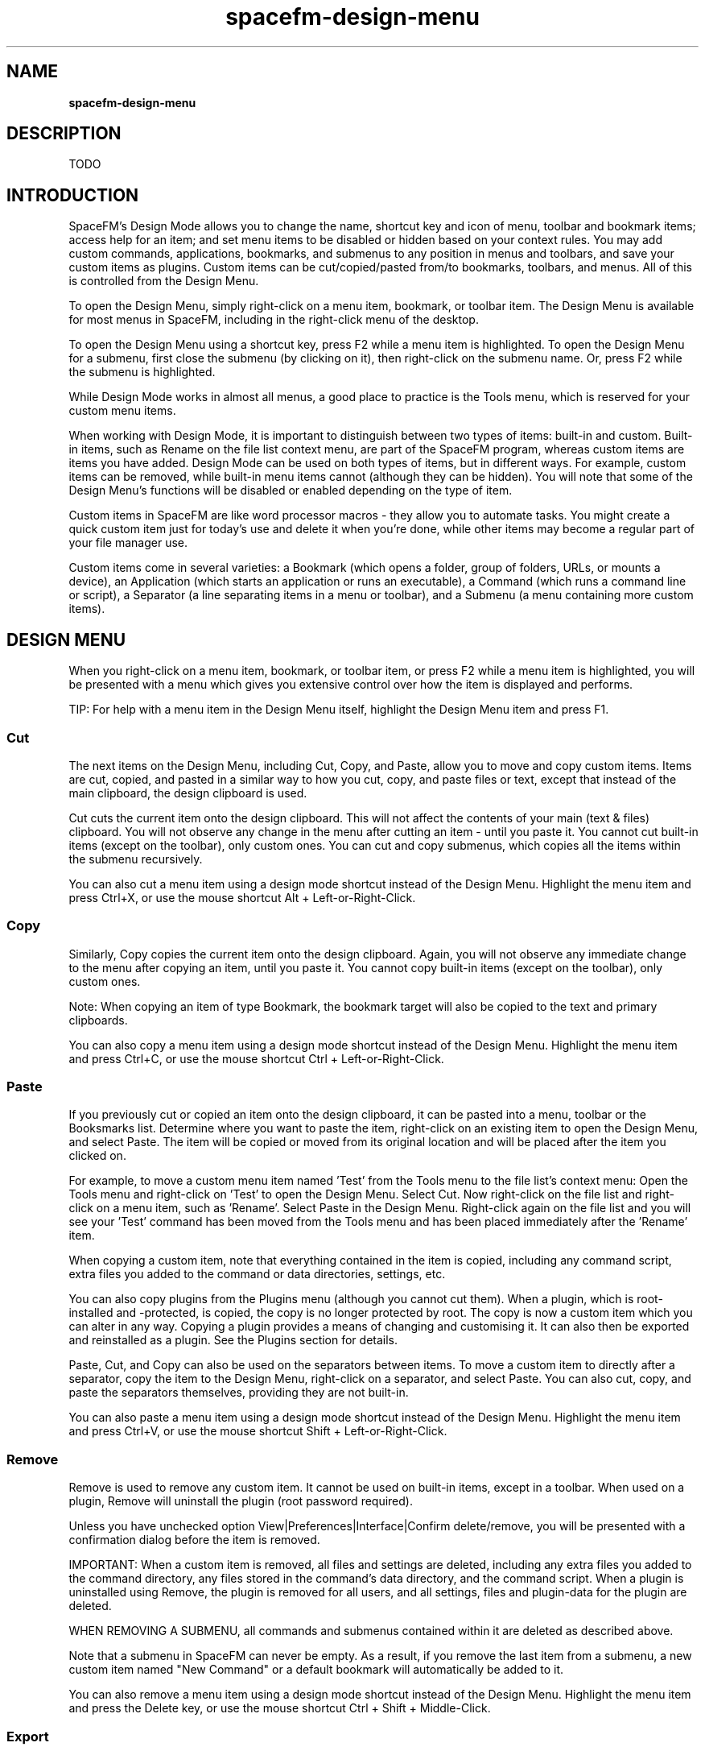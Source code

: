 .TH spacefm-design-menu 7 "May 2022"

.SH NAME
.B spacefm-design-menu

.SH DESCRIPTION
TODO

.SH INTRODUCTION
SpaceFM's Design Mode allows you to change the name, shortcut key and icon
of menu, toolbar and bookmark items; access help for an item; and set menu
items to be disabled or hidden based on your context rules. You may add
custom commands, applications, bookmarks, and submenus to any position in
menus and toolbars, and save your custom items as plugins. Custom items
can be cut/copied/pasted from/to bookmarks, toolbars, and menus. All of this
is controlled from the Design Menu.

To open the Design Menu, simply right-click on a menu item, bookmark, or
toolbar item. The Design Menu is available for most menus in SpaceFM, including
in the right-click menu of the desktop.

To open the Design Menu using a shortcut key, press F2 while a menu item is
highlighted. To open the Design Menu for a submenu, first close the submenu
(by clicking on it), then right-click on the submenu name. Or, press F2 while
the submenu is highlighted.

While Design Mode works in almost all menus, a good place to practice is the
Tools menu, which is reserved for your custom menu items.

When working with Design Mode, it is important to distinguish between two types
of items: built-in and custom. Built-in items, such as Rename on the file list
context menu, are part of the SpaceFM program, whereas custom items are items
you have added. Design Mode can be used on both types of items, but in different
ways. For example, custom items can be removed, while built-in menu items
cannot (although they can be hidden). You will note that some of the Design
Menu's functions will be disabled or enabled depending on the type of item.

Custom items in SpaceFM are like word processor macros - they allow you to
automate tasks. You might create a quick custom item just for today's use and
delete it when you're done, while other items may become a regular part of your
file manager use.

Custom items come in several varieties: a Bookmark (which opens a folder, group
of folders, URLs, or mounts a device), an Application (which starts an application
or runs an executable), a Command (which runs a command line or script), a
Separator (a line separating items in a menu or toolbar), and a Submenu (a menu
containing more custom items).

.SH DESIGN MENU
When you right-click on a menu item, bookmark, or toolbar item, or press F2 while
a menu item is highlighted, you will be presented with a menu which gives you
extensive control over how the item is displayed and performs.

TIP: For help with a menu item in the Design Menu itself, highlight the Design
Menu item and press F1.

.SS Cut
The next items on the Design Menu, including Cut, Copy, and Paste, allow you
to move and copy custom items. Items are cut, copied, and pasted in a similar
way to how you cut, copy, and paste files or text, except that instead of the
main clipboard, the design clipboard is used.

Cut cuts the current item onto the design clipboard. This will not affect the
contents of your main (text & files) clipboard. You will not observe any change
in the menu after cutting an item - until you paste it. You cannot cut built-in
items (except on the toolbar), only custom ones. You can cut and copy submenus,
which copies all the items within the submenu recursively.

You can also cut a menu item using a design mode shortcut instead of the Design
Menu. Highlight the menu item and press Ctrl+X, or use the mouse shortcut
Alt + Left-or-Right-Click.

.SS Copy
Similarly, Copy copies the current item onto the design clipboard. Again, you will
not observe any immediate change to the menu after copying an item, until you paste
it. You cannot copy built-in items (except on the toolbar), only custom ones.

Note: When copying an item of type Bookmark, the bookmark target will also be copied
to the text and primary clipboards.

You can also copy a menu item using a design mode shortcut instead of the Design
Menu. Highlight the menu item and press Ctrl+C, or use the mouse shortcut
Ctrl + Left-or-Right-Click.

.SS Paste
If you previously cut or copied an item onto the design clipboard, it can be pasted
into a menu, toolbar or the Booksmarks list. Determine where you want to paste the
item, right-click on an existing item to open the Design Menu, and select Paste. The
item will be copied or moved from its original location and will be placed after the
item you clicked on.

For example, to move a custom menu item named 'Test' from the Tools menu to the file
list's context menu: Open the Tools menu and right-click on 'Test' to open the Design
Menu. Select Cut. Now right-click on the file list and right-click on a menu item,
such as 'Rename'. Select Paste in the Design Menu. Right-click again on the file list
and you will see your 'Test' command has been moved from the Tools menu and has been
placed immediately after the 'Rename' item.

When copying a custom item, note that everything contained in the item is copied,
including any command script, extra files you added to the command or data directories,
settings, etc.

You can also copy plugins from the Plugins menu (although you cannot cut them). When
a plugin, which is root-installed and -protected, is copied, the copy is no longer
protected by root. The copy is now a custom item which you can alter in any way. Copying
a plugin provides a means of changing and customising it. It can also then be exported
and reinstalled as a plugin. See the Plugins section for details.

Paste, Cut, and Copy can also be used on the separators between items. To move a
custom item to directly after a separator, copy the item to the Design Menu,
right-click on a separator, and select Paste. You can also cut, copy, and paste the
separators themselves, providing they are not built-in.

You can also paste a menu item using a design mode shortcut instead of the Design Menu.
Highlight the menu item and press Ctrl+V, or use the mouse shortcut Shift + Left-or-Right-Click.

.SS Remove
Remove is used to remove any custom item. It cannot be used on built-in items, except
in a toolbar. When used on a plugin, Remove will uninstall the plugin (root password required).

Unless you have unchecked option View|Preferences|Interface|Confirm delete/remove,
you will be presented with a confirmation dialog before the item is removed.

IMPORTANT: When a custom item is removed, all files and settings are deleted, including
any extra files you added to the command directory, any files stored in the command's
data directory, and the command script. When a plugin is uninstalled using Remove, the
plugin is removed for all users, and all settings, files and plugin-data for the
plugin are deleted.

WHEN REMOVING A SUBMENU, all commands and submenus contained within it are
deleted as described above.

Note that a submenu in SpaceFM can never be empty. As a result, if you remove the last
item from a submenu, a new custom item named "New Command" or a default bookmark will
automatically be added to it.

You can also remove a menu item using a design mode shortcut instead of the Design
Menu. Highlight the menu item and press the Delete key, or use the mouse shortcut
Ctrl + Shift + Middle-Click.

.SS Export
The Export item, which is only available for custom items, will open a save dialog,
allowing you to save the custom item into a plugin file. This is how plugins are
created for SpaceFM - you create a custom item, then simply export it.

Once your item has been exported to a plugin file, the file can then be used to
import the item back into either the Plugins menu or another menu or toolbar, or
can be shared with other users of SpaceFM. Exporting also provides a mechanism for
backing up custom items - the plugin file acts as a backup copy of your item which
can always be imported into any SpaceFM session.

When using export on a plugin, a new plugin file is created - generally this creates
a copy of the original plugin (unless you modified the installed plugin files as root).

You can also export a group of custom items into one plugin file by exporting a custom
submenu, which means the plugin file will contain all items and submenus contained in
the submenu. This provides way to share multiple related plugins in a single plugin file.

For more information on plugins, please see the Plugins section.

.SS New|Bookmark
The New submenu of the Design Menu allows you to add a new custom item of a
particular type: Bookmark, Application, Command, Submenu, or Separator.

New|Bookmark adds a new custom item of type Bookmark after the current item. You will
be prompted to select a single target folder, and the Bookmark item will be added. To
make further changes to your Bookmark item, right-click on it and select Properties.
A Bookmark item's target may be a single folder to be opened when you activate the
item, or it can be a semicolon-separated list of target folders, URLs, or devices.

Bookmarks in SpaceFM may be placed into any menu or toolbar, not just the Bookmarks menu.

.SS New|Application
New|Application adds a new custom item of type Application after the current item.
Initially, you will be prompted to select an application from a list of applications
installed on your system, and the Application item will be added. To make further
changes to your Application item, right-click on it and select Properties. An Application
item's target may be a .desktop file or an executable file, as detailed in Item Properties.

.SS New|Command
New|Command adds a new custom item of type Command after the current item. You will be
prompted to enter a name for the new command. Next, the Item Properties dialog will open
to the Command page, allowing you to enter your command line(s) to be run, or to edit a
command script.

The command line accepts anything you would normally enter in a bash command line. It
can be as simple as a program's name you want to run when this menu item is selected,
or may include multiple lines and variables. For more information, please see the
Command page.

For example, right-click on a menu item and select New|Command. Enter 'Current Time'
for the item name. For the command line, enter:

    date

And click OK. When you click the new 'Current Time' menu item, a dialog will open
showing you the current date and time.

You can also add a new Command menu item using a design mode shortcut instead of the
Design Menu. Highlight the menu item where you want to insert the new Command item,
and press the Insert key, or use the mouse shortcut Ctrl + Shift + Left-or-Right-Click.

.SS New|Submenu
New|Submenu adds a new submenu into the menu or toolbar after the current item. You
will be prompted for the new submenu's name. Because a submenu in SpaceFM can never
be empty, a new Command item named "New Command" or a default bookmark will automatically
be added to the new submenu.

.SS New|Separator
New|Separator adds a new separator line into the menu or toolbar after the current
item. Design Mode works on separators too - right-click on a separator to open its
Design Menu, which allows you to remove it, change its context rules, or paste items
after it.

.SS New|Import
The New|Import submenu allows you to import a plugin file or URL, inserting it as a
new menu item or toolbar item after the current item. This is similar to using
Plugins|Import, except that the new item is inserted immediately rather than copied
to the design clipboard.

When imported into other menus, a plugin loses root protection and becomes a normal custom item.

.SS Add
The Add submenu will only appear in the Design Menu when it is opened by right-clicking
on a toolbar item. This menu allows you to add built-in items to the toolbar. These items
have preset functions, but you can change their name, shortcut key, and icon. Once added,
they can be cut, copied and pasted (within toolbars only).

.SS Tooltips
The Tooltips checkbox item will only be visible in the Design Menu when it is opened
by right-clicking on a toolbar item. Checking the Tooltips option will cause tooltips
to be shown when the mouse hovers over a toolbar item (the item's name is shown). This
setting is global (for all toolbars).

.SS Help
Help opens contextual help for an item. For built-in items, the SpaceFM user's manual
will be opened in your browser. If no help is currently available, Help will be
disabled. [Note: Because the user's manual is still incomplete, not all items will
have specific help available.]

Your browser may be customised in Help|Options|Browser, and a custom location for the
user's manual can be set in Help|Options|Manual Location.

For custom items, including plugins, Help will open the plain text README file for the
item in your text editor. If no README file exists for a custom menu item, selecting
Help will create one for you to edit.

You can also open help for a menu item using a design mode shortcut instead of
the Design Menu. Highlight the menu item and press F1, or use the mouse
shortcut Alt + Middle-Click. F1 may also be used from within the Design Menu
itself to show help for a Design Menu item.

.SS Key Shortcut
Key Shortcut opens a dialog which allows you to bind any shortcut key to the current
item, and to change or unset an existing shortcut key. When you select Key Shortcut,
a dialog will open asking you to press your key combination (for example Ctrl+G),
and the keycode will be displayed. If the key combination is already in use, you
will be told what function the key is currently assigned to and be given the option
to replace the current assignment. Once you have pressed the desired key combination,
click the Set button. Or, to unset the current key assignment, leaving no key assigned
to this menu item, click the Unset button. The Key Shortcut option can be used on
built-in and custom items, but cannot be used on a submenu.

After you have set a key combination, when you reopen the menu the new key shortcut
will be displayed in the menu.

TIP: To use only the keyboard in the Set Key dialog, press a key combination and
then press Enter to click the Set button. Or, to click Unset, press the Escape key
twice. To cancel, simply close the dialog (usually Alt-F4).

NOTE: Due to SpaceFM's literal use of keycodes, turning Caps Lock on or changing
your keyboard layout may cause some key shortcuts to not respond. For example,
pressing Ctrl+C with Caps Lock on will not activate 'Copy' because the 'C' key
returns a different code than with Caps Lock off. Also note that some keycodes
for non-Latin keyboard layouts are converted to their approximate Latin equivalent
[SpaceFM 1.0.3 and later]. If such a conversion is made, the original keycode will
be shown in square brackets.

You can also change the key for a menu item using a design mode shortcut instead of
the Design Menu. Highlight the menu item and press Ctrl+K, or use the mouse shortcut
Ctrl + Middle-Click.

.SS Edit Command
Appearing only for custom items of type Command where the command is set to a command
line, Edit Command opens the Item Properties dialog to the Command page.

You can also edit an item's command line using a design mode shortcut instead of the
Design Menu. Highlight the menu item and press F4 or Ctrl+E, or use the mouse
shortcut Middle-Click.

.SS Edit Script
Appearing only for custom items of type Command where the command is set to a script,
Edit Script opens the command script in your configured editor.

You can also edit an item's script using a design mode shortcut instead of the
Design Menu. Highlight the menu item and press F4 or Ctrl+E, or use the mouse
shortcut Middle-Click.

.SS Properties
Properties opens the Item Properties dialog for the current item, allowing you to
change properties for the item as detailed in Item Properties below.

You can also open Item Properties for a menu item using a design mode shortcut instead
of the Design Menu. Highlight the menu item and press F3, or use the mouse shortcut
Ctrl + Alt + Middle-Click.

.SH PROPERTIES
The Item Properties dialog allows you to view and change the properties of
built-in or custom menu and toolbar items. To open the dialog, right-click on
a menu item, toolbar item, or bookmark and select Properties, or highlight a
menu item and press F3.

.SS Type
The Menu/Toolbar Item tab of the Item Properties dialog provides basic settings for the item.

The Type drop-down list shows the current type of the item: Built-In Command, Bookmark,
Application, Command, Submenu, or Separator. If the type is Bookmark, Application or
Command, you can change the type by selecting another type from the list.

An item's type determines what properties you can view and change, and how the item
appears and behaves.

.SS Name
The Name entry allows you to change an item's name as it appears in the menu, and
is used as the tooltip for toolbar items. Precede a character with an underscore
(_) to underline that character as a shortcut key (mnemonic) if desired (or use \_
to escape a literal underscore in the name). You can change the name of both built-in
and custom items. You cannot change the name of plugins in the Plugins menu.

Note: In GTK >= 3.10, you must press the Alt key to see the mnemonics underlined.

For items of type Bookmark, the Name entry may be left empty, in which case the
target of the Bookmark will be displayed as the item name.

For items of type Application, the Name entry may also be left empty, in which case
the application's name (derived from the .desktop file's Name= key), or the executable's
name will be displayed as the item name.

.SS Key
The Key button shows the current key shortcut set for this item, if any. Clicking the
button will open the Set Key dialog which allows you to set a key shortcut. Clicking
the button is equivalent to selecting Key Shortcut directly from the Design Menu.

You can also change the key for an item using a design mode shortcut instead of the Design
Menu. Highlight the menu item and press Ctrl+K, or use the mouse shortcut Ctrl + Middle-Click.

.SS Icon
The Icon entry allows you to set or change an icon for an item. Enter an icon name such
as 'folder', a stock item name such as 'GTK_STOCK_OPEN' or 'gtk-open', or an absolute
path to an icon file.

For best results, use an icon name or stock name so that the icon can be automatically
sized. When using an absolute path, the icon may not be sized correctly. Due to various
issues, not all icons may work. If an icon fails to load, you will see a broken icon
image instead. If successful, the icon will appear in the menu next to the menu item,
and will also be used in the task list when a command is run.

To remove an icon, simply clear the text box where the icon name is entered and click
OK. (For plugins, clearing the box will show the default icon for the plugin, if any.)

To browse the available icons on your system, open /usr/share/icons/. When you enter
an icon name, GTK will search there for an appropriate icon, and will also
search ~/.icons/ and ~/.local/share/icons/.

For items of type Bookmark, if no icon is specified, the default icon is used, set by
right-clicking on the Bookmarks side pane and selecting Settings|Bookmark Icon.

For items of type Application, if no icon is specified, the application's
icon (derived from the .desktop file's Icon= key) will be displayed as the item icon.

You can also change the icon for an item using a design mode shortcut instead of
the Item Properties dialog. Highlight the menu item and press Ctrl+I, or use the
mouse shortcut Shift + Middle-Click.

.SS Target
The Target(s) entry and associated Browse button will only appear if an item is
of type Bookmark or Application. This entry allows you to control what is opened
when the item is activated.


.SS Bookmark Targets
For Bookmark items, the Targets list may contain a single folder to be opened,
or may contain a semicolon-separated list of folders, URLs, and/or devices.
For example:

    /etc; /usr/bin; ftp://mirrors.kernel.org; /dev/sr0

When the above example is activated, four tabs will be opened: two
containing /etc and /usr/bin; the ftp site will be mounted and opened in a
third tab; and the disc in /dev/sr0 will be mounted and opened in the fourth.

When the Targets list contains a single folder or URL, whether it is opened in
a new tab or in the current tab is determined by the New Tab setting for
bookmarks, found by right-clicking on the Bookmarks side pane and selecting
Settings. If the Targets list contains multiple paths or URLs, each is opened
in a new tab.

Finally, the Targets list for a Bookmark may contain the path to a file, in
which case the directory containing the file will be opened, and the file will
be selected in the file list. For example:

    /etc/fstab

Clicking the Browse button will allow you to select a folder which will be added
to the Targets list. Tip: To prevent the Bookmarks side pane's Follow Dir option
selecting a particular bookmark automatically, prefix the targets with a semicolon
and Follow Dir will ignore it (only the first target is used by Follow Dir). For example:

    ;/etc

.SS Application Target
For Application items, the Target entry may contain the name of a .desktop file
(spacefm.desktop), the full path of a .desktop file, the name of an executable
file (binary or script, eg spacefm), or the full path of an executable file (/usr/bin/spacefm).

When specifying an executable file, note that selected filenames will NOT be
passed to the executable when it is run. (To do so, use a menu item of type
Command.) When specifying a .desktop file, what is passed to the command is
determined by the substitution variables in the Exec= key of the .desktop file.

When specifying a .desktop file, it is generally recommended to leave the
Name and Icon fields empty so the .desktop file's values are used automatically.

Clicking the Browse button will allow you to select an application from a
list of applications installed on your system.

NOTE: When exporting an item, the target field will be exported with the plugin
even if Bookmark or Application is no longer the selected item type. Before distributing a
plugin, be sure to open or extract the archive and examine all files in your text editor to
be clear on what data you are sharing.

.SS Context
The Context page of the Item Properties dialog allows you to set rules which
determine when and how a menu item appears in the menu. Context rules can be
set for both built-in and custom items, including plugins and separators. Context
cannot be set for toolbar items (except items in custom toolbar submenus), and
context will not apply to items when they are shown in the Bookmarks side pane.

Context refers to the state of the entire file browser window or desktop when
a menu is shown. For example, the MIME type of the currently selected file is
one subject of the context. Another context subject is the filename of the
selected file. Another is any device that is currently selected in the Devices
list. There are many subjects which can be used in context rules.

By default, the top line of the context dialog reads "Show item if context
matches any rule:", and is followed by an empty rule box. When the rule box
is empty, the item will always be shown regardless of context.

You can change 'Show item if context matches any rule:' to 'Enable item if
context matches any rule:'. If the action is to 'Show', its opposite is to
hide. If the action is to 'Enable', then its opposite to disable. Thus if we
change the top line to read 'Enable item if context matches any rule:', then
the menu item will be enabled or disabled depending on context, but will never
be completely hidden from view in the menu. Or, to reverse the logic, action
can be set to 'Hide' or 'Disable' when any rule is matched.

The 'matches any rules:' box can also be changed so that it requires all rules
to be matched instead of just one. This is like putting an AND between the
rules, instead of OR. Or you can reverse the matching logic by choosing one
of the 'doesn't match' options.

.SS Composing Rules
Rather than using an arcane syntax, context rules are composed using words
and phrases, which make the rules readable sentences. To compose a new rule,
use the Edit Rule box. There are many context subjects available in the
drop-down list, but "MIME Type" and "Filename" are generally the most useful.

The box to the right of the subject allows you to choose a verb, or a
relationship between the subject and its value. In the case of "matches"
or "doesn't match", wildcards may be used (eg "Filename matches *.jpg").
If the test pattern contains any uppercase characters, the test is
case-sensitive. For additional wildcard characters and pattern specifics,
see IEEE Pattern Matching Notation.

The box below the subject and verb will contain the value to be used as a
test. You can enter custom text in this box or click the arrow at the right
to select a common value. Each subject chosen will have a different list of
common values.

Below the value box is a 'Value:' label, which may or may not show a value.
This label shows the subject's value in the current context. When you opened
the Design Menu, the file browser had a context - perhaps some files or a
device were selected, the browser was in a particular directory, etc. For
example, if a file is selected when you open the properties dialog, and the
subject is set to 'MIME Type', then the selected file's MIME type will appear
next to 'Value:'. If no file is selected, then 'Value:' will show
nothing. (Tip: You can quickly copy a value into the value box by
double-clicking it.)

The context dialog will let you know the result of the current set of rules
given the current context. Below the rules box to the right, you will see
a 'Current:' label. For example if it reads "Current: Show", then for the
current context and set of rules, this menu item will be shown in the menu.
If instead it reads "Current: Hide", then the menu item will be hidden from
view for the current context - it will not appear in the menu.

.SS An Example Set Of Rules
As an example, we will add a rule which shows the current menu item when
the selected file is an audio file. Note that when determining the context,
only the type and name of the first selected file is considered. If multiple
files are selected, this can be determined, but the type of each selected
file cannot be individually tested.

For this example, set the rule subject to 'MIME Type' and set the
verb (the box to the right of subject) to 'begins with'. Below these,
choose 'audio/' from the drop-down list of common values.

Now the words in the Edit Rule box should read 'MIME Type... begins
with... audio/'. To add this rule to the rule box above, click the
Add button. 'MIME Type begins with audio/' will be added to the list
of rules. For this rule to be satisfied, the MIME type of the first
selected file must begin with the text "audio/". Thus a file of type
"audio/mpeg" (an MP3 file), or of type "audio/x-wav" (a WAV file) would
match this rule, but a file of type "video/x-msvideo" (an AVI video file)
would not. (You can see the MIME type of any file by right-clicking on it
in the file list and selecting Properties|Info.) In this example, our rule
will only match the context if the first selected file is an audio file.

Now set the top line to read 'Enable item if context matches any rule:'. We
now have a context rule set which reads 'Enable item if context matches any
rule: MIME Type begins with audio/'.

Click OK to accept this rule set. Then select an audio file in the file browser's
file list. Open the menu where your item appears, and it will be enabled for use.
Next select another kind of file, such as a text or video file. Open the menu again,
and the menu item will be disabled.

In order to open the Design Menu again for this menu item, you must first select
an audio file (you cannot open the Design Menu on a disabled menu item). Or you
can temporarily check option Ignore Context (see below) to access all menu items.

.SS Additional Features
The context dialog includes a few more features for editing rules. To remove a
rule, click the rule, then click the Remove button. If all rules are removed
and you click OK, the item will be shown regardless of context.

To change a rule in the list, click the rule, then edit the rule using the Edit
Rule box. When the rule is how you want it to appear, click the Apply button to
update the rule in the list.

The best way to learn to use the context rules is to practice with a file
selected. In this way you can use the 'Value:' and 'Current:' labels to see
context values and observe the result of changing the rules.

Some context subjects are boolean - they will equal 'true' or 'false' (these
words must be in English even if the rest of the rule is translated). For
example, the rule subject 'Multiple Selected' will always
equal 'true' or 'false', depending on whether more than one file is selected
in the file list of the current panel. Thus if your custom menu item is designed
to work with only one selected file, you might set a context rule to disable it
if the user has selected multiple files.

Other context subjects, such as 'Panel Count', contain a number, and you can test
whether they are equal to, less than, or greater than a value. For example, the
rule 'Panel Count is greater than 1' will only match if the user has multiple
panels shown.

As a more advanced use, it's also possible to use || (or) or && (and) in the
test value to provide a list of possibilities (use || or &&, but not both in
the same rule). For example, this rule:
    MIME Type begins with audio/ || video/

causes two tests to be performed. If the MIME Type begins with 'audio/' OR
the MIME Type begins with 'video/', then the rule matches. Likewise, the rule:
    Device Properties contains dvd && blank

also causes two tests to be performed. If the Device Properties value (which
provides information about the currently selected device) contains the
word 'dvd', AND it contains the word 'blank', then the rule matches. This
context rule would match if the currently selected device contained a blank DVD.

.SS Automatic Context
It is important to note that built-in menu items sometimes have an automatic
context, which is evaluated before any rules you add. For example, the file
list's Paste menu item is disabled if the clipboard is empty. No rule you
add will cause it to be enabled in this case, although you can still add a
rule to hide it.

Custom menu items added directly after the Default menu item in the file
list's Open context menu have an automatic pre-context - they only appear
if the MIME type of the first selected file matches the MIME type when the
custom item was added. This provides an easy way to add an item with an
automatic context based on MIME type, and may also be used to setup a file
handler (see below).

Custom menu items added directly after Show Output in the Task Manager's
context menu will also only appear for tasks with a custom popup handler.

Also, custom submenus which are empty due to all of their children being
hidden based on context are hidden automatically.

Note: Custom menu items when shown in the Bookmarks side pane will not
respond to Context rules, and will always be shown.

.SS Impossible Context
Note that it IS possible to set an impossible context for an item - a set
of rules which will never match. In this case the item will never be shown. This
can be used to permanently hide or disable an item you don't use. This can also
happen accidently, which is one reason why Ignore Context (see below) is
provided. For example, the rule Directory equals "" will never match (because
Directory is always set).
Use As Handler For
Visible only for Command or Application items, the 'If enabled, use as
handler for' drop-down list on the Context page is used to set this item
as a default handler. For example, if set to "files", and you open one or
more files, if this item is shown and enabled based on its context rules,
then this item will be run, rather than the default MIME application. This
option is used to define a file handler for specific file types (or based
on any context rules).

If set to 'files', note that no files are passed to a command on the command
line. You must use variables in your command line or script to pass files to
it. If the menu item is of type Application, what is passed will depend on
the Exec= line of the application's .desktop file.

If set to 'devices', clicking on a device in the Devices list will cause the
item to be run rather than the applicable device handler. Variables %v, "$fm_device",
or other variables may be used in your command.

If more than one item is set as a handler and each is enabled, multiple items
will be run each time files or devices are opened.

As noted above, custom menu items added directly after the Open|Default menu
item have an automatic pre-context - they only appear if the MIME file type
of the first selected file matches the MIME type when the custom item was
added. This provides an easy way to set a custom handler for a given MIME type. Simply
select a file of the desired type, right-click on it and add your custom item directly
after the Open|Default menu item. Next, select option 'use as handler for files'. Your
custom item will be used to open files when the MIME type matches. Or, you can set
additional context rules to determine when your handler is used.

'Use as handler for' currently has no effect on files or devices opened from the
SpaceFM desktop. Also, when imported or installed, plugins lose their 'Use as
handler for' setting (by design - you can add it back after import if desired).

Ignore Context (see below) has no effect on the handler being  context-enabled - its
context will be tested even if global option Ignore Context is checked.

.SS Ignore Context
The 'Ignore Context / Show All (global setting)' option, if checked, causes all
context rules to be ignored, and all menu items shown regardless of context. This
is a global setting - it disables context rules in all windows of the current instance.

If you need to change the context of an item you have disabled or hidden, you can
either select the appropriate file to create a context where the item is shown and
enabled, or you can open the Item Properties dialog for any other item and check
option 'Ignore Context'. This will allow you to then access the Design Menu of all
items and change their context rules. When you are finished, you can uncheck
option 'Ignore Context'.

Note that Ignore Context does not affect the automatic context of built-in
items - for example, even with Ignore Context checked, the file list's Paste menu
item will always be disabled if the clipboard is empty.

.SS Command
Shown only for menu items of type Command, the Command page of the Item Properties
dialog allows you to set command line(s) to be run by this menu item, or edit a
command script, depending on which radio button is selected: Command Line or Script.

.SS Command Line
When Command Line is selected, the command is executed as one or more bash
command lines. At its simplest, the command line may simply be the name of a
program to run, but any valid bash line may be used, as the command lines are
inserted into a temporary bash script when run.

You may use the following substitution variables in command lines:

    %F  selected files
    %f  first selected file
    %N  selected filenames
    %n  first selected filename
    %d  current directory
    %v  selected device (eg /dev/sda1)
    %m  device mount point (eg /media/dvd)
    %l  device label
    %b  selected bookmark
    %t  selected task directory
    %p  task pid
    %a  menu item value

For example, to calculate the MD5 sum of all selected filenames, use this command line:

    md5sum %N

Before your command is run, the substitution variables will be replaced with their
current values. Do NOT place quotes around substitution variables - they will be
quoted automatically when required.

Bash variables, described below, may also be used in command lines (bash variables
SHOULD in general be "double quoted").

To experiment with variables, use the echo command to simply print their values. For
example, the following command line will print the current directory:

    echo %d

Command lines may also contain bash scripts containing multiple commands. For example,
this command line will print the current time, once per second, for ten seconds, then stop:

    while (( x < 10 )); do date; sleep 1; (( x++ )); done

Environment variables can also be included. For example, to run claws-mail using a
custom DISPLAY variable in a command line:

    DISPLAY=:1 claws-mail

.SS Open In Editor
The Open In Editor button will examine the first part of the command line. If the
first part is a text file (a script), it will be opened in your editor.

NOTE: When exporting a Command menu item, the value of the command line will be
exported with the plugin even if Command Line is no longer the selected command type,
or if the menu item type is changed. Before distributing a plugin, be sure to open or
extract the archive and examine all files in your text editor to be clear on what data
you are sharing.

.SS Command Script
When Script is selected on the Command page, a default bash script will be created
for the command. Similar to command lines, bash commands may be entered in the script,
or open it in your editor and save it. There is no need to organize your scripts,
because you can always use Properties from the Design Menu to access the script of
any Command menu item.

At its simplest, a command script is simply a list of commands that could be entered
in a terminal. The script executes each command in sequence, allowing you to automate
common command-line tasks. You can also use tests and loops in scripts to make them
more capable. For more information on writing scripts, see the Bash Scripting Guide.

Command scripts can also evolve into small, full-featured applications using SpaceFM
Dialog to show custom dialogs from within the script, and socket commands to manipulate
elements of the SpaceFM window. Your script can also replace the default task popup
dialog by setting a custom popup handler.

The substitution variables used above in command lines may NOT be used in a command
script. Instead, bash variables are preloaded for your use (these variables may be
used in command lines or a script).

Or, if you would like to use another script as your default, save it
as ~/.config/spacefm/scripts/default-script. It is recommended that you
include the example variables shown above at the end of your default script.

.SS Script Directories
If your script requires additional files to work, they should be placed in the
command directory. You can refer to this directory in your script
as "$fm_cmd_dir". Files in this directory should not be modified by the script.

If your script needs to save changing, persistent data to the user's home
folder (to keep track of user preferences, for example), the data directory
should be used ("$fm_cmd_data"). Because this directory may not already exist,
always run this command before using it:

    mkdir -p "$fm_cmd_data"

If your script needs a temporary directory to work in, you can create one
automatically using this convenience function:

    tmp="$(fm_new_tmp)"

Your new, empty temporary directory will be created, and its path will be
placed in $tmp by the above command. Before the end of your script, be sure
to clean up by destroying the temporary directory:

    rm -rf "$tmp"

When you export a Command menu item, the command script and any files in the
command directory are included in the plugin file. When you remove a command,
all of these files AND the data directory are deleted!

.SS Open In Editor & Root Editor
The Open In Editor button will save and open the command script in your
editor. Simply edit the script and save it in your editor. The Root Editor button,
if shown, can be used to open a root-owned script in root's editor.

You can also open the command script in your editor directly from the Design Menu
with Edit Script or using a design mode shortcut instead of the Design Menu. Highlight
the menu item and press F4 or Ctrl+E, or use the mouse shortcut Middle-Click.

.SS Run Options
Shown only for items of type Command, the Options page of the Item Properties
dialog allows you to set additional options which determine how your command behaves. The
Run Options section determines how SpaceFM will run your command when the item is activated.

.SS Run As Task
Run As Task, which is enabled by default for new commands, changes several aspects of
how your command is run. If Run As Task is UNchecked, the command is run
asynchronously - it is run and forgotten by SpaceFM. This is useful for running a program
such as Firefox, for example. SpaceFM doesn't need to wait for Firefox to finish or
monitor its output - it can be run and forgotten. For commands which simply start applications
or produce no output, you may want to uncheck Run As Task.

If Run As Task is checked, then the command is run synchronously - as a child process
of SpaceFM. SpaceFM's Task Manager will monitor the task, and if the task runs for
longer than about one half second, the Task Manager will auto-show and the task will
be listed. When the task finishes, it will be removed from the list. This can be used
to monitor a task and to know when it has completed. (When a command is run from the
desktop menu, no Task Manager is shown for the task, but a popup may be shown automatically.)

In addition, any output from the task (stdout and stderr), will be collected in an
output monitor. To raise this monitor, click on the task in the Task Manager. (The
output monitor can also be set to raise automatically on certain events - see Popup
options below for details.)

SpaceFM's output monitor is designed to display text output to be used for monitoring
the output of commands as they run, or to display a final result. However, the output
monitor is not a terminal and does not allow you to enter input. If your command
requires interaction, you will need to use Run In Terminal instead.

To stop a task prematurely, raise the output monitor and click the Stop button, or
right-click on the task in the Task Manager and select Stop. When SpaceFM stops a
task, it sends the process and all its child processes a SIGTERM signal, followed
several seconds later by SIGKILL signals. If the process was run as another user,
you will be prompted to enter the user's password (or root's password) again to
stop the task.

When the Run In Terminal option is checked, the Run As Task option will be unchecked
automatically as a convenience. Although not normally useful, it is possible to use
these options together (just check Run As Task again after checking Run In Terminal). When
both are checked, the terminal window itself is run as a task, the output monitor will
generally be empty, and errors may not be detected. Mostly this is useful only for
monitoring when the command has finished (when the terminal window closes, it will be
removed from the Task Manager). Note that some terminal emulators cannot be run as a
task by SpaceFM because the emulator does not start a new instance.

.SS Popup Task
The Popup Task/Error/Output and Scroll options are only enabled if Run As Task is
checked. If Popup Task is checked, the popup dialog for the task will be raised as
soon as the task is added to the Task Manager, even if no output has occured. The
output monitor will not be shown if the task completes in less than about one
half second.

Use Popup Task if you want a popup anytime the task runs for more than a moment. When
the task finishes, the popup will remain, allowing you to review any output. You can
also close the monitor prematurely while the task is still running by clicking the
Close button - the task will continue running in the Task Manager.

Note that the global Task Manager setting Popup All Tasks, if checked, takes
predecence - the task will popup even if the command's Popup Task option is
unchecked. (However, unlike Popup Task, Popup All Tasks will not cause the popup
to remain when the command has finished, unless an error occurs.)

By default, Popup Task is unchecked in new commands.

.SS Popup Error
If Popup Error is checked and the exit status of your command is not zero, a
popup dialog will be raised to show the error. Popup Error only has an effect
at the moment the command finishes. If unchecked, the exit status is ignored.

Popup Error provides a convenient way to get feedback on the success of your
command. When the command finishes successfully it will simply be removed from
the Task Manager. However, if an error occurs then the popup will be raised.

Even if your command does not produce a usuable exit status, you can terminate
your command line or script with a non-zero exit status to trigger the error
popup. For example:

    if [ ! -e file.output ]; then exit 1; fi

(If the file 'file.output' does not exist, then exit with exit status 1,
triggering an error popup if Popup Error is checked.)

By default, Popup Error is checked in new commands.

.SS Popup Output
If Popup Output is checked, a popup dialog will be shown the first time
the command produces output (even if the task runs so quickly that it is
not shown in the Task Manager). Note that if you close the popup dialog
while the command is still running, further output will NOT reopen it,
but you can open it again by clicking on the task.

Popup Output can be used to alert you when your task has produced output. By
default, it is checked in new commands.

.SS Scroll Output
The Scroll Output option, which is checked by default for new commands, determines
the auto-scroll behavior of the output monitor. If checked, the monitor will
automatically scroll down to the end of the output (unless the user has moved
the scrollbar up from the bottom position). If unchecked, the output will not
automatically scroll to the end.

With some commands, it's useful to read the output from the top and scroll down
manually. For example, if you right-click on a device in the Devices list and
select Properties, you will see a non-auto-scrolling output monitor - the
cursor stays at the very beginning of the output so you can read it.

With other commands, you're most interested in the end of the output, so you
want the output monitor to behave like a terminal and scroll to the end as
new output is added. For example, errors usually appear at the end, so if
you want to know why the command stopped prematurely, you're most interested
in the end of the output. When you want the output monitor to behave like a
terminal in this regard, check Scroll Output.

Even if Scroll Output is checked, you can always manually move the scrollbar
up to inhibit auto-scrolling.

.SS Run In Terminal
If your command is a command-line program which produces much output, or you
need to be able to interact with it (eg enter a password), check the Run In
Terminal option on the Options page.

Each time your command is run, a terminal will be opened and the command will
be run within it. The terminal program used is configured globally
in View|Preferences|Advanced|Terminal.

When you check the Run In Terminal option, the Run As Task option will be
unchecked automatically as a convenience. If you do want both Run In Terminal
and Run As Task, you can then check Run As Task as well. If you do so, normally
nothing will be shown in the output monitor.

Note that gnome-terminal, konsole, lxterminal, and urxvtc lack
a --disable-server or similar option to force a new instance to be started for
each terminal window. This means that these terminals cannot generally be used
successfully with a combination of both the Run In Terminal and Run As Task
options, unless no other terminal window is open when the command is run. Thus
use of these terminals may prevent SpaceFM working correctly in some cases. For
example, if a handler mounts a protocol in a terminal, the mount point may not
be automatically opened when the mount command finishes. If you really want to
use these terminals, you can, but you should note that not all functions may
work as expected.

.SS Keep Terminal Open
Enabled by default when using Run In Terminal, Keep Terminal Open will cause the
terminal to stay open even after the command or program has finished. This is
useful for programs which produce some output and then exit. Without Keep
Terminal Open, the terminal window would close before you had a chance to
read the output.

When Keep Terminal Open is enabled, after the command finishes you will be
presented with a message like:

    [ Finished ]  Press Enter to close or s + Enter for a shell:

To close the window, simply press Enter. If you want to enter an interactive
bash shell, press s then Enter. When finished with the shell, type 'exit'.

With other programs or commands, it is not useful for the terminal to be held
open after the command has finished. For these commands, uncheck Keep Terminal Open.

.SS Run As User
If a username is entered in the Run As User field, when the command is run,
your configured terminal or graphical su program will be used to run the command
as this username, instead of as the current SpaceFM user. Depending on the su program
used, you will be prompted to enter either the user's password or root's password.

To run a command as root, "root" may be entered as the Run As User username. However,
running commands as root in this way is generally NOT recommended. Because the command
line or script is generally saved with normal user permissions, you are running a
command which is not protected by root, as root. This may compromise your system
security at the root level.

To run commands more safely as root, consider exporting the command and installing
it as a plugin. Plugins enjoy root protection from modification, so when they are
run as root, you have more assurance that they have not been tampered with.

Another option is to run SpaceFM itself as root when needed (select File|Root Window). In
this way, all commands and settings are stored in root's home (/root/.config/spacefm),
and are protected by root. Yet running SpaceFM as root puts much power at your
fingertips - accidentally deleting a file or folder may render your system unusable!
When run as root, everything you do in the file browser is done as root, including
opening applications. At the very least, be sure to have an up-to-date system backup
if running SpaceFM as root. It is your responsibility to evaluate this option for
your purposes.

When running a custom command as another non-root user, depending on the permissions
of your SpaceFM config and scripts directories, this user may not have permission
to access the command directory, including the command script. To avoid this
limitation, you can use a command line, or use a script which is in a mutually
accessible directory.

To run a command as the current user, simply leave the Run As User field empty.

.SS Style
The Style section of the Options page of the Item Properties dialog allows
you to choose whether the item acts as a normal menu item, a checkbox, a confirmation
dialog, or an input dialog.

.SS Normal
If your menu item's style is set to Normal, it will be displayed as a normal menu
item, with an optional icon to the left, and a key shortcut to the right, or as a
toolbar item. When clicked, your command will be run immediately. Normal is the
default style for new commands.

.SS Checkbox
If your menu item's style is set to Checkbox, it will be displayed as a checkbox menu
item with a checkbox to the left, and a key shortcut to the right. No icon will be
displayed. The checkbox will contain or not contain a checkmark. Each time the user
clicks the menu item, the checkbox will be toggled (if checked it will uncheck; if
unchecked it will check), just like the checkbox menu items you are accustomed
to. After the checkbox is toggled, your command will be run.

On the toolbar, a Checkbox style item will appear as an icon, and clicking it will
show the button depressed. In the Bookmarks list, an icon will be shown when a
Checkbox style item is checked, and no icon will be shown when it is unchecked.

Your command can read the value of the checkbox using the variable $fm_value (or %a
in command lines). This will equal 1 if checked, or 0 if unchecked. This allows your
command to take different actions depending on the state of the checkbox.

For example, add a new Command menu item called 'Checker'. Then open the Properties
dialog for the new item and select style Checkbox. Enter or paste this command line
on the Command page:

    if [ $fm_value -eq 1 ]; then echo "Box is checked"; else echo "Box is unchecked"; fi

Now when you click your menu item, you will be told if the box is checked or
unchecked - each time you click the item, it will change.

.SS Confirmation
If your command's style is set to Confirmation, it will be displayed as a normal menu
item with an optional icon to the left, and a key shortcut to the right. When the item
is clicked, the user will be presented with a confirmation dialog with OK and Cancel
buttons. If the user clicks OK, your command will then be run. If the user clicks
Cancel, the command will not be run. There is also a Help button in this dialog which
opens the README file for this command.

To set or change the message which appears in the dialog, set your message in the
Confirmation/Input Message entry on the Options page.

Alternatively, to show a dialog while your script is running, or to easily create
custom dialogs, see SpaceFM Dialog.

.SS Input
If your command's style is set to Input, it will be displayed as a normal menu
item with an optional icon to the left, and a key shortcut to the right. When the
item is clicked, the user will be prompted to enter text. If the user clicks OK,
your command will then be run. If the user clicks Cancel, the command will not be
run. There is also a Help button in this dialog which opens the README file
for this command.

Your custom command can read the text entered by the user using the
variable $fm_value (or %a in command lines). The last text entered in the box
will be remembered and will be the default entry next time the item is clicked.

For example, add a new menu item called 'Your Name'. Then open the Properties
dialog for the new item and select style Input. Enter 'Please enter your name:'
as the message. Enter or paste this command line on the Command page:

    echo "Your name is $fm_value."

When you click the menu item, you will be asked for your name, and if you click
OK, told your name.

Alternatively, to show a dialog while your script is running, or to easily create
custom dialogs, see SpaceFM Dialog.

NOTE: When exporting a command, the last value entered in the input dialog will be
exported with the plugin, even if Input is no longer the selected style. Before
distributing a plugin, be sure to open or extract the archive and examine all files
in your text editor to be clear on what data you are sharing.
Open In Browser
The Open In Browser drop-down list is located at the bottom of the Options page of
the Item Properties dialog. Each Command item has several directories where associated
files are stored, and Open In Browser allows you to conveniently open these
directories. Simply select a directory and it will be opened. This can be used
to browse a plugin's files as a security check before running the plugin. When
designing more complex scripts, this facility can be used to help manage
associated files.

.SS Command Dir $fm_cmd_dir
Opens the command directory ($fm_cmd_dir). The command directory contains
the command script if any (exec.sh), as well as other files you may have added
for use by the command. The command directory's path will typically be:

    ~/.config/spacefm/scripts/cstm_00000000/

Or for a plugin:

    /usr/share/spacefm/plugins/PLUGIN-FILENAME/cstm_00000000/

(/usr/local may also be used depending on install location)

While you may modify files in the command directory when creating and maintaining
your command, the command script should not modify files in this directory while
the command is running. The reason is that if you later install the command as a
plugin, it will probably no longer have write access to this directory.

When exporting a Command item, all files in the command directory are included in
the plugin file. There are several special files: 'exec.sh' is the command
script, if any. 'icon' is a custom icon file for the command or plugin - it
will automatically be shown if no icon is set. You can also include a 'README'
file in this directory which describes your command or plugin.

All files in the command directory are deleted when the item or plugin is removed!

.SS Data Dir $fm_cmd_data
Command items may also have an associated data directory ($fm_cmd_data), which
may or may not exist. The data directory is used to store persistent settings
or data used by the command or plugin. The data directory's path for both normal
menu items and plugins will typically be:

    ~/.config/spacefm/plugin-data/cstm_00000000/

This directory must be created on demand, so if you plan to use it in a script,
first make sure it exists:

    mkdir -p "$fm_cmd_data"

SpaceFM does not automatically store any files in this directory - it is entirely
up to you or the plugin creator how it is used. To see what persistent data a
plugin is storing in your home folder, examine the Data Dir.

All files in the data directory are deleted when the item or plugin is removed!

.SS Plugin Dir $fm_plugin_dir
Plugin Dir will only be listed for plugins. It opens the top level of a
plugin's directories ($fm_plugin_dir), so you can browse all its files (except
its data directory, which is stored in the user's home folder). The plugin
directory's path will typically be:

    ~/.config/spacefm/plugins/PLUGIN-FILENAME/

Plugins may contain multiple items (a submenu plugin), so this directory may
have several command directories within it, but will at least contain one command
directory as well as a 'plugin' file which defines the contents of the plugin. Review
the contents of this file, but it should NOT be edited.

Before using a plugin obtained from another user, browse Plugin Dir to make sure
you understand what each command does. Keep in mind that plugins can do anything
on your system which the current user is permitted to do.

The plugin directory contained a mirror copy of the contents of the plugin archive
file (eg Example.spacefm-plugin.tar.gz) when the plugin was installed. Its contents
will not change unless the directory contents are modified by the root user.

.SH Toolbars
SpaceFM includes two toolbars in each panel: the main Toolbar above the file list,
and a Side Toolbar shown above the side panes. To show or hide the Toolbar or Side
Toolbar in a given panel, right-click on the file list and check or
uncheck View|Toolbar or View|Side Toolbar.

Toolbars can be customised using Design Mode by right-clicking on a toolbar item. You
can also middle-click on a toolbar item to open its Item Properties dialog or
script. Each panel's toolbars are configured independently of other panels.

In addition to adding or pasting the usual custom items in a toolbar, you can also
use the Add submenu of the Design Menu to add built-in tool items. These items have
preset functions, but you can change their name and icon. Once added, they can be
cut, copied and pasted within toolbars only. There are also two built-in submenus
in the Add submenu: Back History and Forward History. If shown, these will display
not only a back/forward button, but also a menu button which opens a drop-down list
showing path history for the current browser tab.

When adding or pasting a custom submenu into a toolbar, it will also be displayed as
a button with a smaller menu button next to it. The large button will have the
icon (and tooltip) of the first item in the submenu (unless a custom icon is set
for the submenu), and clicking this button will activate that first item. To use
other items in the submenu, click the smaller menu button. Design Mode can also be
used within this menu by right-clicking on a menu item. To set properties for the
submenu itself, right-click on either button.

Menu and bookmark items can be pasted and imported to the toolbars, and custom
toolbar items can be cut/copied and pasted elsewhere. Design Mode mouse
shortcuts (see below) may also be used on toolbar items.

TIP: If you want to create a toolbar button which shows a custom submenu from another
menu, without copying the submenu to the toolbar, you can use a socket command to
show the submenu as a popup menu instead. To do so, add a New|Command to the
toolbar (where "Menu Name" is the name of the existing custom submenu):

    spacefm socket activate "Menu Name"

.SH SHORTCUTS
In addition to right-clicking on a menu item and using the Design Menu, design
mode keyboard and mouse shortcuts are also available. These shortcuts are NOT
required - all you really need to know is 'right-click opens the Design Menu'.

To use these shortcuts, highlight the menu item (hover your mouse cursor over it,
or use the keyboard arrows to highlight the menu item), then use the key or mouse
combo shown below. These shortcuts are only available for use when a menu is
open. On a toolbar item, mouse shortcuts may be used.

    Design Mode Shortcuts
    ===========================================
    Action          Key Combo       Mouse Combo
    ===========================================
    Design Menu     F2 or Menu      Right
    Cut             Ctrl+X          Alt+Left-or-Right
    Copy            Ctrl+C          Ctrl+Left-or-Right
    Paste           Ctrl+V          Shift+Left-or-Right
    New Command     Insert          Ctrl+Shift+Left-or-Right
    Edit Command    F4 or Ctrl+E    Middle
    Help            F1              Alt+Middle
    Set Key         Ctrl+K          Ctrl+Middle
    Set Icon        Ctrl+I          Shift+Middle
    Remove          Delete          Ctrl+Shift+Middle
    Properties      F3              Ctrl+Alt+Middle

These shortcuts will also work after the Design Menu has been shown.

The F1 keyboard shortcut is special in that it can also be used to show
help on items in the Design Menu itself. Highlight a Design Menu
item (such as Export) and press F1.

If the shortcut action is not available for the current item (for example,
performing Remove on a built-in menu item), the Design Menu will be opened instead.

NOTE: Some window managers may be configured to use some of these mouse
combos for other purposes. For these to work within SpaceFM, you may need
to disable them in your window manager.

.SH MIME Menu
Although SpaceFM does not include a full-featured MIME editor, SpaceFM's MIME
menu makes it easy to find and edit all the files needed to customise your MIME
database, and in some cases will create and edit the files for you. One example
is the 'Choose...' menu item on the file list context menu's Open submenu, which
lets you choose or set a default application for a MIME type. Choosing an application
will cause SpaceFM to edit your mimeapps.list file, setting the application as the default.

When you right-click on a file in the file list, the Open submenu shows applications
associated with the (first selected) file's MIME type (eg text/plain). If you
right-click on one of these listed applications, or press F2 while the menu item
is highlighted, you will be presented with a menu which allows you to configure
MIME associations and definitions for this file type. (Note that other methods
may also be used to open files.)

TIP: For help with a menu item in the MIME menu itself,
highlight the MIME menu item and press F1.

IMPORTANT: Changes made with this menu may affect other programs on your system
which use the MIME database, not just SpaceFM. However, some programs use other
means for determining file types, or some combination of several methods, so not
all MIME changes made in SpaceFM will be reflected in all programs.

For more elaborate MIME adjustments, consider using a dedicated MIME editor.
How MIME Works
SpaceFM uses freedesktop.org's shared-mime-info database to determine file types,
display file type names, determine and adjust associated applications, and
determine and adjust the default application for a type. (Note that other methods
may also be used to open files, and that you can create file handlers to bypass
MIME associations.)

It helps to know some basics about how MIME works so you can better control how
your system handles file types. Note that SpaceFM is not fully compliant with
all freedesktop specifications. Where this manual and their specifications differ,
this manual is authoritative on SpaceFM's behavior.

MIME knows what applications are installed on your system by examining .desktop
files. When an application is installed, it will usually install one or more .desktop
files for itself to /usr/share/applications or /usr/local/share/applications.
These .desktop files determine the display name of the application (which may
differ from the executable's name), translated display names, the command used
to execute the application, an icon for the application, what MIME file types
the application can open, and other specifics.

If you would like to change anything in an application's .desktop file, the
correct way to do so is to copy the desktop file to ~/.local/share/applications
in your home folder, and make changes in the copy. (Changes made directly
in /usr/share/applications may be lost when the software is upgraded.) You can
also add your own custom .desktop files to run programs or scripts. When MIME
looks for a desktop file, first it looks in ~/.local/share/applications, then
in /usr/local/share/applications, and then in /usr/share/applications, using
the first copy it finds. Thus copies in your home folder always take precedence,
and will not be modified when software is upgraded.

Anytime .desktop files are created or changed, the MIME desktop database needs
to be updated. A user's database can be updated by the user running:

    update-desktop-database ~/.local/share/applications

This command examines all the desktop files and will create files
named 'mimeinfo.cache' which contain all the relevant information for fast
access. The mimeinfo.cache files should never be edited directly.
To determine what applications are associated with a given MIME type (what
applications can be used to open files of that type), SpaceFM and many other
programs will build a list of applications by examining the mimeinfo.cache
files in ~/.local/share/applications, /usr/local/share/applications,
and /usr/share/applications.

Sometimes a distro, admin, or user may want to associate default or additional
applications with a MIME type, or remove unwanted associations. Information
about default applications, and added and removed associations are placed in
mimeapps.list files located in the applications
directories. ~/.config/mimeapps.list (or the older
location: ~/.local/share/applications/mimeapps.list) in the user's home folder
takes precedence. Distros and admins may also use files named 'defaults.list'
to associate applications, although modification of these files by the user
is now deprecated - change mimeapps.list instead. (SpaceFM will never modify
defaults.list, but may read it.)

To define MIME types, xml files are used. These may determine a file type
using a filename glob (eg *.txt), or may base determination on a file's
contents. freedesktop supplies basic definitions, and additional ones may
be added in /usr/share/mime/packages. Any definitions placed in Overrides.xml
will override other definitions. Users can add xml files to add custom MIME
types or to change existing definitions. These are usually placed
in ~/.local/share/mime/packages. After adding or changing these files, run:

    update-mime-database ~/.local/share/mime

Or to update the system-wide database:

    sudo update-mime-database

At startup, SpaceFM reads and caches these xml files to know how to recognize
all the file types on your system. Because they are cached, you may need to
restart SpaceFM after changing MIME type definitions.

For other adjustments, see the MIME menu items below.

.SS Set As Default
Selecting Set As Default will set the selected application as the default
application for the selected file's MIME type. In SpaceFM this will move
the application to the top of the Open submenu.

Specifically, SpaceFM will edit your ~/.config/mimeapps.list file, adding
the application's .desktop file to the beginning of the list for the given
MIME type in [Default Applications] and [Added Associations], and will remove
it from [Removed Associations] if present.

.SS Remove
Selecting Remove will remove the selected application's association with the
selected file's MIME type for the current user. It will generally no longer
appear in the Open submenu for this file type.

Specifically, SpaceFM will edit your ~/.config/mimeapps.list file, removing
the application's .desktop file for the given MIME type in [Default Applications]
and [Added Associations], and will add it to [Removed Associations]
for the given MIME type.

To restore an association that you have removed, use Add...

NOTE: When compiling the list of applications to appear in the Open submenu
for a text file, SpaceFM will include applications associated with the MIME
type (eg text/html) and applications associated with the generic 'text/plain'. If you
select Remove on an application, it will be removed as an associated application for
the MIME type (eg text/html), but will NOT be removed as an associated application for
text/plain (unless the MIME type is text/plain). Thus using Remove may not remove the
application from the Open submenu for this type, unless you also remove it from
text/plain. Text files are the only files with this behavior.

.SS Add...
Selecting Add... will open the same dialog as the 'Choose...' item on the Open
submenu, allowing you to select an application or enter a command to be associated
with this MIME type. The application won't be made the default unless you check
option 'Set as default' in the dialog. The application or command will then appear
as an associated application in the Open submenu for this MIME type.

Specifically, SpaceFM will edit your ~/.config/mimeapps.list file, adding the
application's .desktop file to the list for the given MIME type
in [Default Applications] and [Added Associations], and will remove it
from [Removed Associations] if present. If you entered a command instead of
choosing an application from the list, a custom desktop file will be created
for your command in ~/.local/share/applications/.

.SS application.desktop
The next item on the MIME menu will be the name of the .desktop file for the
selected application (eg spacefm.desktop). Selecting this item will open the
copy of the desktop file located in ~/.local/share/applications/ using your
text editor, allowing you to customise the .desktop file. For example, you
can change the application's name (how it appears in the menu), the icon as
it appears in the menu (add an <icon name="icon-name"/> tag), or the command
run when the application is selected. Edit the file and save it.

If "(*copy)" appears next to the .desktop filename on the menu, this means that
no copy of the desktop file currently exists in ~/.local/share/applications/. If
you select it, SpaceFM will automatically copy the desktop file
from /usr/share/applications/ to ~/.local/share/applications/, and will then
open the copy in your text editor. The copy in ~/.local/share/applications/
always takes precedence over other locations.

.SS mimeapps.list
Selecting mimeapps.list will simply open ~/.config/mimeapps.list (or the older
location: ~/.local/share/applications/mimeapps.list) in your text editor, allowing
you to examine added and removed associations, and edit them.

If you edit this file, be careful to use its default formatting. Any changes you
make to this file will immediately take effect.

.SS applications/
Selecting applications/ will open the ~/.local/share/applications/ folder in a
new tab. This folder contains your local copies of .desktop files.
(See How MIME Works above.)

.SS mime-type.xml
The next item on the MIME menu will be the name of an xml file which can be used
to redefine this MIME type (eg text-plain.xml) for the current user. Selecting this
item will open the file located in ~/.local/share/mime/packages/ using your text
editor, allowing you to customise the MIME type definition. For example, you can
change what filename extensions (globs) are used, or change the name of the file
type as it appears in the Type column of the file list. Edit the file and save it.
You may then need to run 'update-mime-database ~/.local/share/mime' and/or restart
SpaceFM for the changes to take effect. (SpaceFM will run update-mime-database for
you if you opened the file using this menu item.)

If "(*new)" appears next to the xml filename on the menu, this means that the xml
file doesn't currently exist in ~/.local/share/mime/packages/. If you select it,
SpaceFM will automatically create the xml file using the definition in /usr/share/mime
as a template (if present), and will then open the new xml file in your text editor.
The copy in ~/.local/share/mime/packages/ always takes precedence over other locations.

You can also use this menu item simply to see the MIME type of the selected file.
For example, if the name of this menu item is "application-zip.xml", then you know
the MIME type is "application/zip".

.SS mime/packages/
Selecting mime/packages/ will open the ~/.local/share/mime/packages/ folder in a
new tab. This folder contains your custom xml files used to redefine MIME
types (see mime-type.xml above). After adding, editing, or removing files from this
folder, you may then need to run 'update-mime-database ~/.local/share/mime' and/or
restart SpaceFM for the changes to take effect.

.SS usr/
The usr/ submenu gives you access to files and folders in /usr/share/applications/
and /usr/share/mime/packages/ (or in some cases, /usr/local/share/...).

For example, to see the original .desktop file for an application, select the .desktop
file in the usr/ submenu. It will be opened in your editor, but can only be edited
by root. (Normally it is useless to edit files in /usr/share, as a software upgrade
may overwrite it. Instead, to make system-wide changes, place a copy
in /usr/local/share/applications and edit that. To make changes for a single user
only, place a copy in ~/.local/share/applications/).

Likewise, to see the system-wide MIME type definition for the current MIME type,
select the xml file in the /usr submenu.

The Overrides.xml file, if present, will be opened as root to allow you to edit it.
This is one place where you can define system-wide changes to MIME types. (Or you
can copy your custom xml files to /usr/share/mime/packages/). When making changes
here you must run 'sudo update-mime-database' and restart SpaceFM.

.SH NOTES
These man pages are an almost verbatim copy of the html user manual

.SH SEE ALSO
.BR spacefm (1)
.br
.BR spacefm-design-menu (7)
.br
.BR spacefm-devices (7)
.br
.BR spacefm-gui (7)
.br
.BR spacefm-handlers (7)
.br
.BR spacefm-plugins (7)
.br
.BR spacefm-scripts (7)
.br
.BR spacefm-scripts-sys (7)
.br
.BR spacefm-socket (7)
.br
.BR spacefm-tasks (7)
.PP

.SH For full documentation and examples see the SpaceFM User's Manual
.PP
.I http://ignorantguru.github.io/spacefm/spacefm-manual-en.html
